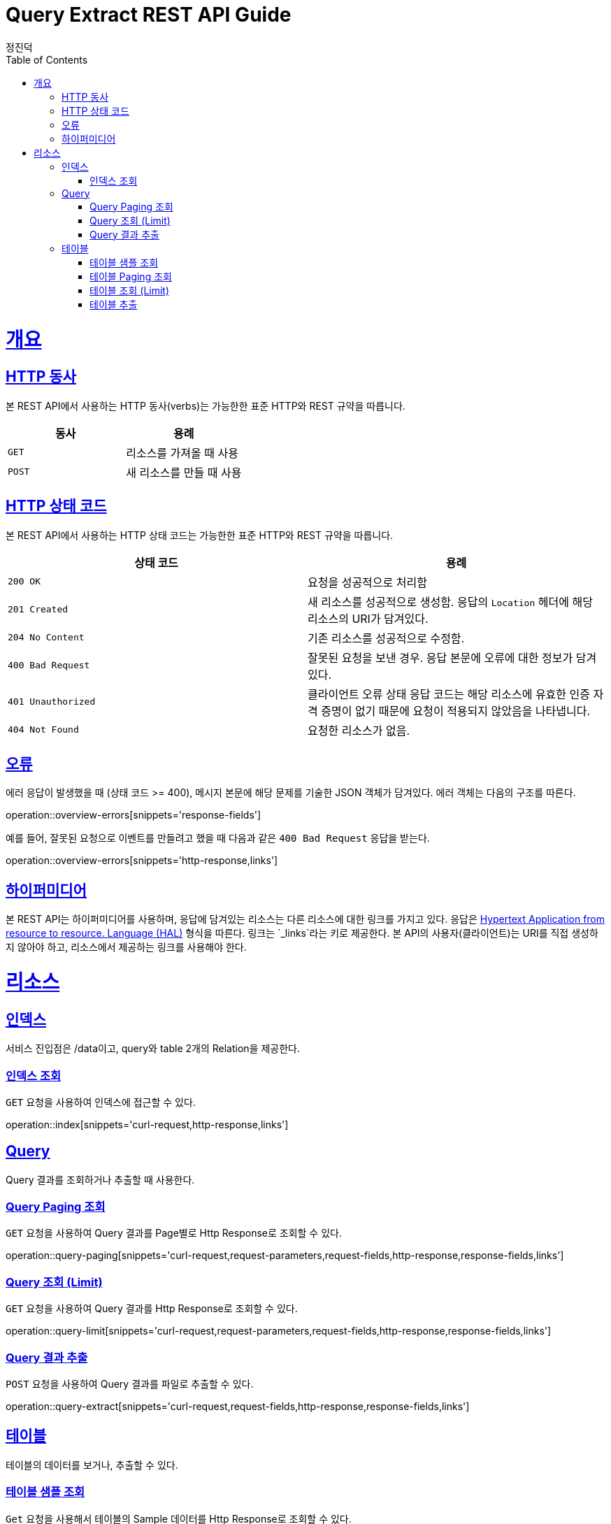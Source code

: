:stylesheet: adoc-colony.css

= Query Extract REST API Guide
정진덕;
:doctype: book
:icons: font
:source-highlighter: highlightjs
:toc: left
:toclevels: 4
:sectlinks:
:operation-curl-request-title: Example request
:operation-http-response-title: Example response

[[overview]]
= 개요

[[overview-http-verbs]]
== HTTP 동사

본 REST API에서 사용하는 HTTP 동사(verbs)는 가능한한 표준 HTTP와 REST 규약을 따릅니다.

|===
| 동사 | 용례

| `GET`
| 리소스를 가져올 때 사용

| `POST`
| 새 리소스를 만들 때 사용
|===

[[overview-http-status-codes]]
== HTTP 상태 코드

본 REST API에서 사용하는 HTTP 상태 코드는 가능한한 표준 HTTP와 REST 규약을 따릅니다.

|===
| 상태 코드 | 용례

| `200 OK`
| 요청을 성공적으로 처리함

| `201 Created`
| 새 리소스를 성공적으로 생성함. 응답의 `Location` 헤더에 해당 리소스의 URI가 담겨있다.

| `204 No Content`
| 기존 리소스를 성공적으로 수정함.

| `400 Bad Request`
| 잘못된 요청을 보낸 경우. 응답 본문에 오류에 대한 정보가 담겨있다.

| `401 Unauthorized`
| 클라이언트 오류 상태 응답 코드는 해당 리소스에 유효한 인증 자격 증명이 없기 때문에 요청이 적용되지 않았음을 나타냅니다.

| `404 Not Found`
| 요청한 리소스가 없음.
|===

[[overview-errors]]
== 오류

에러 응답이 발생했을 때 (상태 코드 >= 400), 메시지 본문에 해당 문제를 기술한 JSON 객체가 담겨있다. 에러 객체는 다음의 구조를 따른다.

operation::overview-errors[snippets='response-fields']


예를 들어, 잘못된 요청으로 이벤트를 만들려고 했을 때 다음과 같은 `400 Bad Request` 응답을 받는다.

operation::overview-errors[snippets='http-response,links']

[[overview-hypermedia]]
== 하이퍼미디어

본 REST API는 하이퍼미디어를 사용하며, 응답에 담겨있는 리소스는 다른 리소스에 대한 링크를 가지고 있다.
응답은 http://stateless.co/hal_specification.html[Hypertext Application from resource to resource. Language (HAL)] 형식을 따른다.
링크는 `_links`라는 키로 제공한다. 본 API의 사용자(클라이언트)는 URI를 직접 생성하지 않아야 하고, 리소스에서 제공하는 링크를 사용해야 한다.

[[resources]]
= 리소스

[[resources-index]]

== 인덱스

서비스 진입점은 /data이고, query와 table 2개의 Relation을 제공한다.

[[resources-index-access]]

=== 인덱스 조회

`GET` 요청을 사용하여 인덱스에 접근할 수 있다.

operation::index[snippets='curl-request,http-response,links']

[[resources-query]]

== Query

Query 결과를 조회하거나 추출할 때 사용한다.

[[resources-query-paging]]

=== Query Paging 조회

`GET` 요청을 사용하여 Query 결과를 Page별로 Http Response로 조회할 수 있다.

operation::query-paging[snippets='curl-request,request-parameters,request-fields,http-response,response-fields,links']

[[resources-query-limit]]

=== Query 조회 (Limit)

`GET` 요청을 사용하여 Query 결과를 Http Response로 조회할 수 있다.

operation::query-limit[snippets='curl-request,request-parameters,request-fields,http-response,response-fields,links']

[[resources-query-extract]]

=== Query 결과 추출

`POST` 요청을 사용하여 Query 결과를 파일로 추출할 수 있다.

operation::query-extract[snippets='curl-request,request-fields,http-response,response-fields,links']

[[resources-table]]

== 테이블

테이블의 데이터를 보거나, 추출할 수 있다.

[[resources-table-sample]]

=== 테이블 샘플 조회

`Get` 요청을 사용해서 테이블의 Sample 데이터를 Http Response로 조회할 수 있다.

operation::table-sample[snippets='curl-request,request-fields,http-response,response-fields,links']

[[resources-table-paging]]

=== 테이블 Paging 조회

`Get` 요청을 사용해서 테이블 Data를 Page별로 Http Response로 조회할 수 있다.

operation::table-paging[snippets='curl-request,request-parameters,request-fields,http-response,response-fields,links']

[[resources-table-limit]]

=== 테이블 조회 (Limit)

`Get` 요청을 사용해서 테이블 Sample Http Response로 조회할 수 있다.

operation::table-limit[snippets='curl-request,request-parameters,request-fields,http-response,response-fields,links']

[[resources-table-extract]]

=== 테이블 추출

`Post` 요청을 사용해서 테이블을 파일로 추출할 수 있다.

operation::table-extract[snippets='curl-request,request-fields,http-response,response-fields,links']
